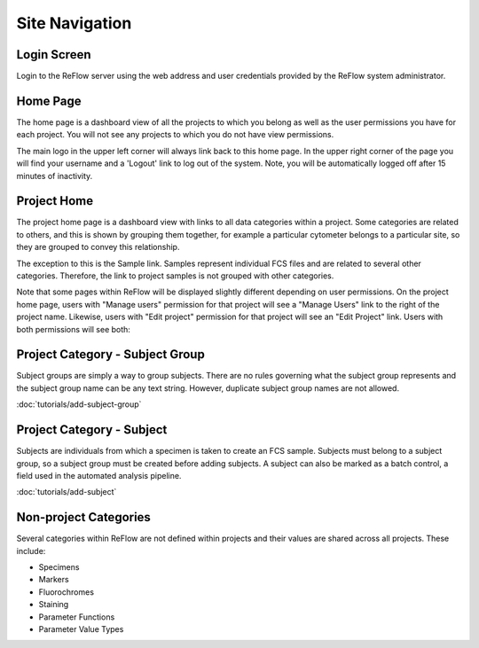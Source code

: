Site Navigation
===============

============
Login Screen
============

Login to the ReFlow server using the web address and user credentials provided by the ReFlow system administrator.

.. image:: images/login.png

=========
Home Page
=========

The home page is a dashboard view of all the projects to which you belong as well as the user permissions you have for each project. You will not see any projects to which you do not have view permissions.

The main logo in the upper left corner will always link back to this home page. In the upper right corner of the page you will find your username and a 'Logout' link to log out of the system. Note, you will be automatically logged off after 15 minutes of inactivity.

.. image:: images/home.png
   :width: 1000

============
Project Home
============

The project home page is a dashboard view with links to all data categories within a project. Some categories are related to others, and this is shown by grouping them together, for example a particular cytometer belongs to a particular site, so they are grouped to convey this relationship.

The exception to this is the Sample link. Samples represent individual FCS files and are related to several other categories. Therefore, the link to project samples is not grouped with other categories.

.. image:: images/project-home.png

Note that some pages within ReFlow will be displayed slightly different depending on user permissions. On the project home page, users with "Manage users" permission for that project will see a "Manage Users" link to the right of the project name. Likewise, users with "Edit project" permission for that project will see an "Edit Project" link. Users with both permissions will see both:

.. image:: images/project-home-admin-user.png

================================
Project Category - Subject Group
================================

Subject groups are simply a way to group subjects. There are no rules governing what the subject group represents and the subject group name can be any text string. However, duplicate subject group names are not allowed.

:doc:`tutorials/add-subject-group`

==========================
Project Category - Subject
==========================

Subjects are individuals from which a specimen is taken to create an FCS sample. Subjects must belong to a subject group, so a subject group must be created before adding subjects. A subject can also be marked as a batch control, a field used in the automated analysis pipeline.

:doc:`tutorials/add-subject`

======================
Non-project Categories
======================

Several categories within ReFlow are not defined within projects and their values are shared across all projects. These include:

* Specimens
* Markers
* Fluorochromes
* Staining
* Parameter Functions
* Parameter Value Types